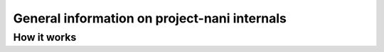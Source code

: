 #############################################
General information on project-nani internals
#############################################


************
How it works
************


